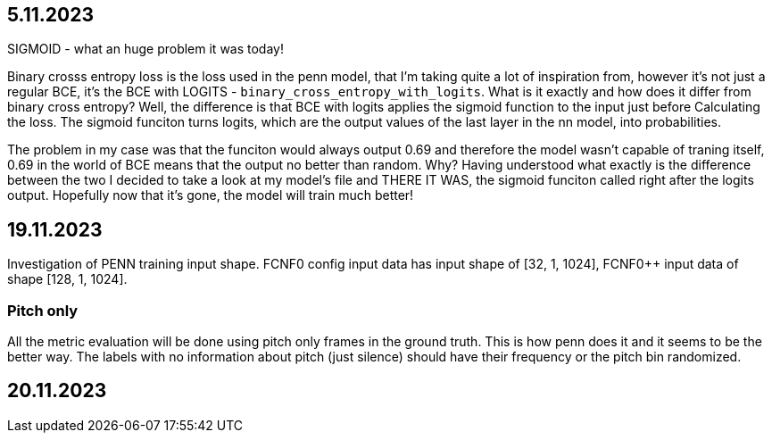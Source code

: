 == 5.11.2023

SIGMOID - what an huge problem it was today!

Binary crosss entropy loss is the loss used in the penn model, that I'm taking quite a lot of inspiration from, however it's not just a regular BCE, it's the BCE with LOGITS - `binary_cross_entropy_with_logits`. What is it exactly and how does it differ from binary cross entropy? Well, the difference is that BCE with logits applies the sigmoid function to the input just before Calculating the loss. The sigmoid funciton turns logits, which are the output values of the last layer in the nn model, into probabilities. 

The problem in my case was that the funciton would always output 0.69 and therefore the model wasn't capable of traning itself, 0.69 in the world of BCE means that the output no better than random. Why? Having understood what exactly is the difference between the two I decided to take a look at my model's file and THERE IT WAS, the sigmoid funciton called right after the logits output. Hopefully now that it's gone, the model will train much better!

== 19.11.2023

Investigation of PENN training input shape. FCNF0 config input data has input shape of [32, 1, 1024], FCNF0++ input data of shape [128, 1, 1024]. 

=== Pitch only

All the metric evaluation will be done using pitch only frames in the ground truth. This is how penn does it and it seems to be the better way.
The labels with no information about pitch (just silence) should have their frequency or the pitch bin randomized.

== 20.11.2023
